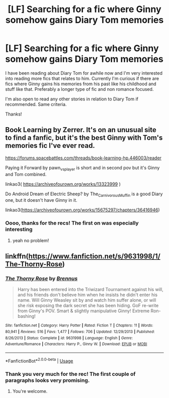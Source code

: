 #+TITLE: [LF] Searching for a fic where Ginny somehow gains Diary Tom memories

* [LF] Searching for a fic where Ginny somehow gains Diary Tom memories
:PROPERTIES:
:Author: FairyRave
:Score: 1
:DateUnix: 1561279084.0
:DateShort: 2019-Jun-23
:FlairText: Request
:END:
I have been reading about Diary Tom for awhile now and I'm very interested into reading more fics that relates to him. Currently I'm curious if there are fics where Ginny gains his memories from his past like his childhood and stuff like that. Preferably a longer type of fic and non romance focused.

I'm also open to read any other stories in relation to Diary Tom if recommended. Same criteria.

Thanks!


** Book Learning by Zerrer. It's on an unusual site to find a fanfic, but it's the best Ginny with Tom's memories fic I've ever read.

[[https://forums.spacebattles.com/threads/book-learning-hp.446003/reader]]

Paying it Forward by pawn_vs_player is short and in second pov but it's Ginny and Tom combined.

linkao3( [[https://archiveofourown.org/works/13323999]] )

Do Android Dream of Electric Sheep? by The_Carnivorous_Muffin is a good Diary one, but it doesn't have Ginny in it.

linkao3([[https://archiveofourown.org/works/15675297/chapters/36416946]])
:PROPERTIES:
:Author: AgathaJames
:Score: 3
:DateUnix: 1561338247.0
:DateShort: 2019-Jun-24
:END:

*** Oooo, thanks for the recs! The first on was especially interesting
:PROPERTIES:
:Author: FairyRave
:Score: 1
:DateUnix: 1561351586.0
:DateShort: 2019-Jun-24
:END:

**** yeah no problem!
:PROPERTIES:
:Author: AgathaJames
:Score: 2
:DateUnix: 1561415612.0
:DateShort: 2019-Jun-25
:END:


** linkffn([[https://www.fanfiction.net/s/9631998/1/The-Thorny-Rose]])
:PROPERTIES:
:Author: Mindovin
:Score: 1
:DateUnix: 1561279941.0
:DateShort: 2019-Jun-23
:END:

*** [[https://www.fanfiction.net/s/9631998/1/][*/The Thorny Rose/*]] by [[https://www.fanfiction.net/u/4577618/Brennus][/Brennus/]]

#+begin_quote
  Harry has been entered into the Triwizard Tournament against his will, and his friends don't believe him when he insists he didn't enter his name. Will Ginny Weasley sit by and watch him suffer alone, or will she risk exposing the dark secret she has been hiding. GoF re-write from Ginny's POV. Smart & slightly manipulative Ginny! Extreme Ron-bashing!
#+end_quote

^{/Site/:} ^{fanfiction.net} ^{*|*} ^{/Category/:} ^{Harry} ^{Potter} ^{*|*} ^{/Rated/:} ^{Fiction} ^{T} ^{*|*} ^{/Chapters/:} ^{11} ^{*|*} ^{/Words/:} ^{80,941} ^{*|*} ^{/Reviews/:} ^{516} ^{*|*} ^{/Favs/:} ^{1,477} ^{*|*} ^{/Follows/:} ^{706} ^{*|*} ^{/Updated/:} ^{12/29/2013} ^{*|*} ^{/Published/:} ^{8/26/2013} ^{*|*} ^{/Status/:} ^{Complete} ^{*|*} ^{/id/:} ^{9631998} ^{*|*} ^{/Language/:} ^{English} ^{*|*} ^{/Genre/:} ^{Adventure/Romance} ^{*|*} ^{/Characters/:} ^{Harry} ^{P.,} ^{Ginny} ^{W.} ^{*|*} ^{/Download/:} ^{[[http://www.ff2ebook.com/old/ffn-bot/index.php?id=9631998&source=ff&filetype=epub][EPUB]]} ^{or} ^{[[http://www.ff2ebook.com/old/ffn-bot/index.php?id=9631998&source=ff&filetype=mobi][MOBI]]}

--------------

*FanfictionBot*^{2.0.0-beta} | [[https://github.com/tusing/reddit-ffn-bot/wiki/Usage][Usage]]
:PROPERTIES:
:Author: FanfictionBot
:Score: 1
:DateUnix: 1561279956.0
:DateShort: 2019-Jun-23
:END:


*** Thank you very much for the rec! The first couple of paragraphs looks very promising.
:PROPERTIES:
:Author: FairyRave
:Score: 1
:DateUnix: 1561280385.0
:DateShort: 2019-Jun-23
:END:

**** You're welcome.
:PROPERTIES:
:Author: Mindovin
:Score: 2
:DateUnix: 1561280480.0
:DateShort: 2019-Jun-23
:END:

